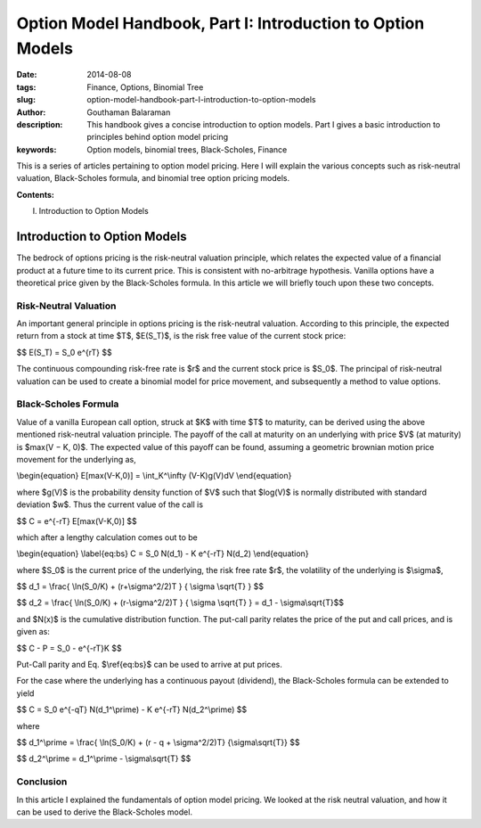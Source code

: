 Option Model Handbook, Part I: Introduction to Option Models
############################################################

:date: 2014-08-08
:tags: Finance, Options, Binomial Tree
:slug: option-model-handbook-part-I-introduction-to-option-models
:author: Gouthaman Balaraman
:description: This handbook gives a concise introduction to option models.
 Part I gives a basic introduction to principles behind option model pricing
:keywords: Option models, binomial trees, Black-Scholes, Finance



This is a series of articles pertaining to option model pricing. Here I will
explain the various concepts such as risk-neutral valuation, Black-Scholes formula,
and binomial tree option pricing models. 

**Contents:**

I. Introduction to Option Models




Introduction to Option Models
=============================


The bedrock of options pricing is the risk-neutral valuation principle, which relates the expected value of a 
ﬁnancial product at a future time to its current price. This is consistent with no-arbitrage hypothesis. 
Vanilla options have a theoretical price given by the Black-Scholes formula. In this article we will
briefly touch upon these two concepts.

Risk-Neutral Valuation
----------------------

An important general principle in options pricing is the risk-neutral valuation. According to this principle, the 
expected return from a stock at time $T$, $E(S_T)$, is the risk free value of the current stock price:

$$ E(S_T) = S_0 e^{rT} $$

The continuous compounding risk-free rate is $r$ and the current stock price is $S_0$. 
The principal of risk-neutral valuation can be used to create a binomial model for price movement,
and subsequently a method to value options.

Black-Scholes Formula
---------------------

Value of a vanilla European call option, struck at $K$ with time $T$
to maturity, can be derived using the above mentioned risk-neutral valuation principle. 
The payoﬀ of the call at maturity on an underlying with price $V$ (at maturity) 
is $max(V − K, 0)$. The expected value of this payoﬀ can be found, assuming 
a geometric brownian motion price movement for the underlying as,

\\begin{equation} E[max(V-K,0)] = \\int_K^\\infty (V-K)g(V)dV \\end{equation}


where $g(V)$ is the probability density function of $V$
such that $log(V)$ is normally distributed with standard deviation $w$. 
Thus the current value of the call is

$$  C = e^{-rT} E[max(V-K,0)] $$


which after a lengthy calculation comes out to be 

\\begin{equation} \\label{eq:bs} C = S_0 N(d_1) - K e^{-rT} N(d_2)   \\end{equation}

where $S_0$ is the current price of the underlying, the risk free rate $r$,
the volatility of the underlying is $\\sigma$,

$$ d_1 = \\frac{ \\ln(S_0/K) + (r+\\sigma^2/2)T } { \\sigma \\sqrt{T} } $$

$$ d_2 = \\frac{ \\ln(S_0/K) + (r-\\sigma^2/2)T } { \\sigma \\sqrt{T} }  = d_1 - \\sigma\\sqrt{T}$$

and $N(x)$ is the cumulative distribution function. The put-call parity relates the price of the 
put and call prices, and is given as:

$$ C - P = S_0 - e^{-rT}K $$

Put-Call parity and Eq. $\\ref{eq:bs}$ can be used to arrive at put prices.

For the case where the underlying has a continuous payout (dividend), the 
Black-Scholes formula can be extended to yield

$$ C = S_0 e^{-qT} N(d_1^\\prime) - K e^{-rT} N(d_2^\\prime)  $$

where

$$ d_1^\\prime  = \\frac{ \\ln(S_0/K) +  (r - q + \\sigma^2/2)T} {\\sigma\\sqrt{T}} $$

$$ d_2^\\prime = d_1^\\prime - \\sigma\\sqrt{T} $$



Conclusion
----------

In this article I explained the fundamentals of option model pricing. We looked
at the risk neutral valuation, and how it can be used to derive the Black-Scholes
model.



